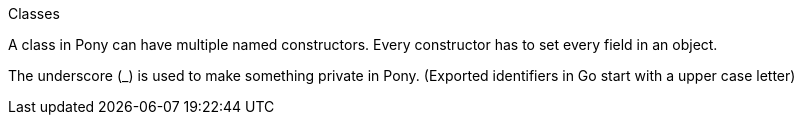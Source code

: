
Classes

A class in Pony can have multiple named constructors. Every constructor has to set every field in an object.

The underscore (_) is used to make something private in Pony. (Exported identifiers in Go start with a upper case letter)